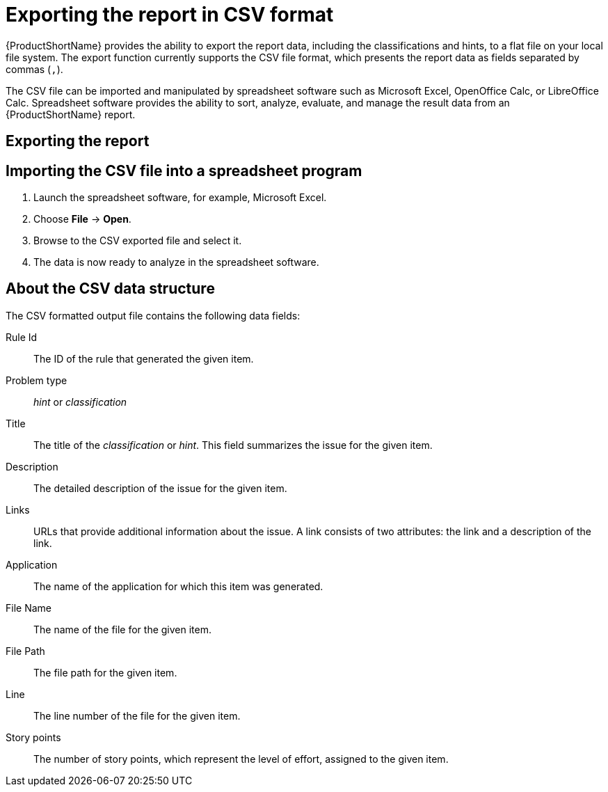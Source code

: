 // Module included in the following assemblies:
// * docs/cli-guide/master.adoc
// * docs/maven-guide/master.adoc

[id='export_csv_{context}']
= Exporting the report in CSV format

{ProductShortName} provides the ability to export the report data, including the classifications and hints, to a flat file on your local file system.  The export function currently supports the CSV file format, which presents the report data as fields separated by commas (`,`).

The CSV file can be imported and manipulated by spreadsheet software such as Microsoft Excel, OpenOffice Calc, or LibreOffice Calc. Spreadsheet software provides the ability to sort, analyze, evaluate, and manage the result data from an {ProductShortName} report.

[id='export_the_report_{context}']
== Exporting the report

ifdef::cli-guide[]
To export the report as a CSV file, run {ProductShortName} with the `--exportCSV` argument. A CSV file is created in the directory specified by the `--output` argument for each application analyzed.

All discovered issues, spanning all the analyzed applications, are included in the `AllIssues.csv` file that is exported to the root directory of the report.
endif::cli-guide[]

ifdef::maven-guide[]
To export the report as a CSV file, run {ProductShortName} with the `exportCSV` argument set to `true`.

A CSV file is created in the directory specified by the `--output` argument for each application analyzed. All discovered issues, spanning all the analyzed applications, are included in `AllIssues.csv` file.

The CSV files are exported to the directory specified by the `outputDirectory` argument.
endif::maven-guide[]

ifdef::cli-guide[]
[discrete]
=== Accessing the report from the application report

If you have exported the CSV report, you can download all of the CSV issues in the Issues Report. To download these issues, click *Download All Issues CSV* in the Issues Report.

.Issues report with CSV download
image::all-issues-csv.png[Issues report with CSV download]
endif::cli-guide[]

== Importing the CSV file into a spreadsheet program

. Launch the spreadsheet software, for example, Microsoft Excel.
. Choose *File* -> *Open*.
. Browse to the CSV exported file and select it.
. The data is now ready to analyze in the spreadsheet software.

== About the CSV data structure

The CSV formatted output file contains the following data fields:

Rule Id:: The ID of the rule that generated the given item.
Problem type:: _hint_ or _classification_
Title:: The title of the _classification_ or _hint_. This field summarizes the issue for the given item.
Description:: The detailed description of the issue for the given item.
Links:: URLs that provide additional information about the issue. A link consists of two attributes: the link and a description of the link.
Application:: The name of the application for which this item was generated.
File Name:: The name of the file for the given item.
File Path:: The file path for the given item.
Line:: The line number of the file for the given item.
Story points:: The number of story points, which represent the level of effort, assigned to the given item.
